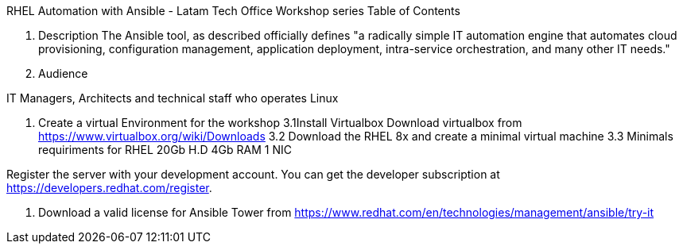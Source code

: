 RHEL Automation with Ansible - Latam Tech Office Workshop series
Table of Contents

1. Description
The Ansible tool, as described officially defines "a radically simple IT automation engine that automates cloud provisioning, configuration management, application deployment, intra-service orchestration, and many other IT needs."

2. Audience

IT Managers, Architects and technical staff who operates Linux

3. Create a virtual Environment for the workshop
3.1Install Virtualbox
Download virtualbox from https://www.virtualbox.org/wiki/Downloads
3.2 Download the RHEL 8x and create a minimal virtual machine
3.3 Minimals requiriments for RHEL 
20Gb H.D
4Gb RAM
1 NIC

Register the server with your development account. You can get the developer subscription at https://developers.redhat.com/register.

4. Download a valid license for Ansible Tower from https://www.redhat.com/en/technologies/management/ansible/try-it


